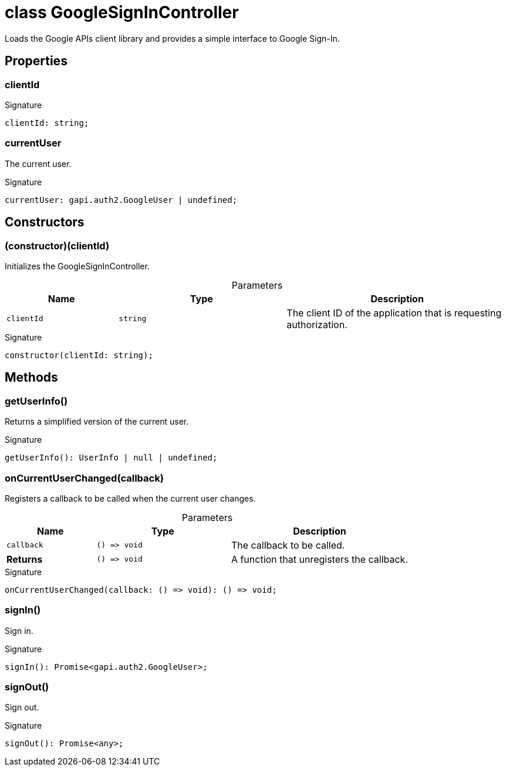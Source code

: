 = class GoogleSignInController

Loads the Google APIs client library and provides a simple interface to Google Sign-In.

== Properties

[id="dtinth_google-sign-in-controller_GoogleSignInController_clientId_member"]
=== clientId

========




.Signature
[source,typescript]
----
clientId: string;
----

========
[id="dtinth_google-sign-in-controller_GoogleSignInController_currentUser_member"]
=== currentUser

========

The current user.


.Signature
[source,typescript]
----
currentUser: gapi.auth2.GoogleUser | undefined;
----

========

== Constructors

[id="dtinth_google-sign-in-controller_GoogleSignInController_constructor_1"]
=== (constructor)(clientId)

========

Initializes the GoogleSignInController.

.Parameters
[%header,cols="2,3,4",caption=""]
|===
|Name |Type |Description

m|clientId
m|string
|The client ID of the application that is requesting authorization.
|===

.Signature
[source,typescript]
----
constructor(clientId: string);
----

========

== Methods

[id="dtinth_google-sign-in-controller_GoogleSignInController_getUserInfo_member_1"]
=== getUserInfo()

========

Returns a simplified version of the current user.


.Signature
[source,typescript]
----
getUserInfo(): UserInfo | null | undefined;
----

========
[id="dtinth_google-sign-in-controller_GoogleSignInController_onCurrentUserChanged_member_1"]
=== onCurrentUserChanged(callback)

========

Registers a callback to be called when the current user changes.

.Parameters
[%header%footer,cols="2,3,4",caption=""]
|===
|Name |Type |Description

m|callback
m|() =&gt; void
|The callback to be called.

s|Returns
m|() =&gt; void
|A function that unregisters the callback.
|===

.Signature
[source,typescript]
----
onCurrentUserChanged(callback: () => void): () => void;
----

========
[id="dtinth_google-sign-in-controller_GoogleSignInController_signIn_member_1"]
=== signIn()

========

Sign in.


.Signature
[source,typescript]
----
signIn(): Promise<gapi.auth2.GoogleUser>;
----

========
[id="dtinth_google-sign-in-controller_GoogleSignInController_signOut_member_1"]
=== signOut()

========

Sign out.


.Signature
[source,typescript]
----
signOut(): Promise<any>;
----

========
